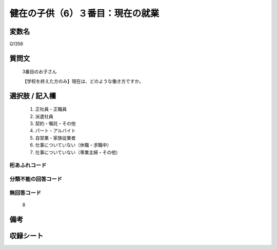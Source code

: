 .. title:: Q1356
.. rst-class:: item
====================================================================================================
健在の子供（6）３番目：現在の就業
====================================================================================================

.. rst-class:: varname
変数名
==================

Q1356

.. rst-class:: question
質問文
==================

   3番目のお子さん

   【学校を終えた方のみ】現在は、どのような働き方ですか。


.. rst-class:: answer
選択肢 / 記入欄
======================

   1. 正社員・正職員
   2. 派遣社員
   3. 契約・嘱託・その他
   4. パート・アルバイト
   5. 自営業・家族従業者
   6. 仕事についていない（休職・求職中）
   7. 仕事についていない（専業主婦・その他）  


.. rst-class:: overflow
桁あふれコード
-------------------------------
  


.. rst-class:: not_classified
分類不能の回答コード
-------------------------------------
  


.. rst-class:: not_available
無回答コード
-------------------------------------
  
   8

.. rst-class:: bikou
備考
==================



.. rst-class:: include_sheet
収録シート
=======================================
.. hlist::
   :columns: 3
   
   
   * p29_5
   
   


.. index:: Q1356